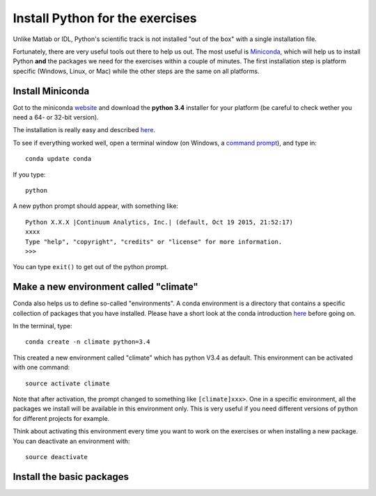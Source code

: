 Install Python for the exercises
================================

Unlike Matlab or IDL, Python's scientific track is not installed "out of the box" with a single installation file. 

Fortunately, there are very useful tools out there to help us out. The most useful is `Miniconda <http://conda.pydata.org/miniconda.html>`_, which will help us to install Python **and** the packages we need for the exercises within a couple of minutes. The first installation step is platform specific (Windows, Linux, or Mac) while the other steps are the same on all platforms. 

Install Miniconda
-----------------

Got to the miniconda `website <http://conda.pydata.org/miniconda.html>`_ and download the **python 3.4** installer for your platform (be careful to check wether you need a 64- or 32-bit version). 

The installation is really easy and described `here <http://conda.pydata.org/docs/install/quick.html>`_.

To see if everything worked well, open a terminal window (on Windows, a `command prompt <http://windows.microsoft.com/en-us/windows-vista/open-a-command-prompt-window>`_), and type in::

    conda update conda
    
If you type::

   python

A new python prompt should appear, with something like::

   Python X.X.X |Continuum Analytics, Inc.| (default, Oct 19 2015, 21:52:17) 
   xxxx
   Type "help", "copyright", "credits" or "license" for more information.
   >>>

You can type ``exit()`` to get out of the python prompt.

Make a new environment called "climate"
---------------------------------------

Conda also helps us to define so-called "environments". A conda environment is a directory that contains a specific collection of packages that you have installed. Please have a short look at the conda introduction `here <http://conda.pydata.org/docs/intro.html>`_ before going on.

In the terminal, type::

    conda create -n climate python=3.4
    
This created a new environment called "climate" which has python V3.4 as default. This environment can be activated with one command::

   source activate climate
   
Note that after activation, the prompt changed to something like ``[climate]xxx>``. One in a specific environment, all the packages we install will be available in this environment only. This is very useful if you need different versions of python for different projects for example.

Think about activating this environment every time you want to work on the exercises or when installing a new package. You can deactivate an environment with::

   source deactivate

Install the basic packages
--------------------------

